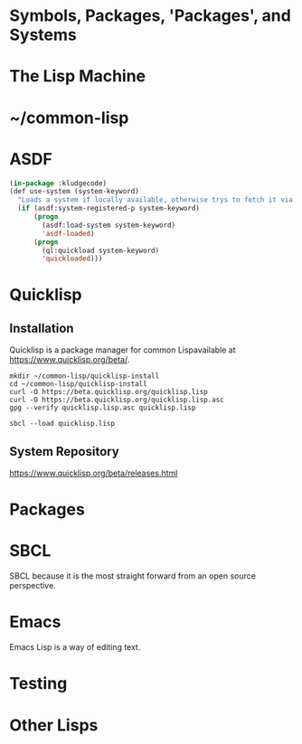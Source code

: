 #+Title Just another Love Song: Common Lisp in 2017

* Symbols, Packages, 'Packages', and Systems
* The Lisp Machine
* ~/common-lisp
* ASDF
#+NAME: kludgecode-use-system
#+BEGIN_SRC lisp :tangle kludge-use-system.lisp
  (in-package :kludgecode)
  (def use-system (system-keyword)
    "Loads a system if locally available, otherwise trys to fetch it via quicklisp"
    (if (asdf:system-registered-p system-keyword)
        (progn
          (asdf:load-system system-keyword)
          'asdf-loaded)
        (progn 
          (ql:quickload system-keyword)
          'quickloaded)))
#+END_SRC
* Quicklisp
** Installation 
Quicklisp is a package manager for common Lispavailable at [[https://www.quicklisp.org/beta/][https://www.quicklisp.org/beta/]].
#+BEGIN_SRC shell :results none
  mkdir ~/common-lisp/quicklisp-install
  cd ~/common-lisp/quicklisp-install
  curl -O https://beta.quicklisp.org/quicklisp.lisp
  curl -O https://beta.quicklisp.org/quicklisp.lisp.asc
  gpg --verify quicklisp.lisp.asc quicklisp.lisp
#+END_SRC

#+BEGIN_SRC shell :results none
sbcl --load quicklisp.lisp
#+END_SRC
** System Repository
https://www.quicklisp.org/beta/releases.html

* Packages
* SBCL
SBCL because it is the most straight forward from an open source perspective.
* Emacs
Emacs Lisp is a way of editing text.
* Testing
* Other Lisps
